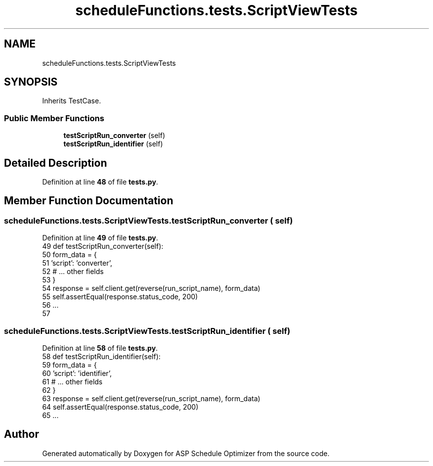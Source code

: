 .TH "scheduleFunctions.tests.ScriptViewTests" 3 "Version 3" "ASP Schedule Optimizer" \" -*- nroff -*-
.ad l
.nh
.SH NAME
scheduleFunctions.tests.ScriptViewTests
.SH SYNOPSIS
.br
.PP
.PP
Inherits TestCase\&.
.SS "Public Member Functions"

.in +1c
.ti -1c
.RI "\fBtestScriptRun_converter\fP (self)"
.br
.ti -1c
.RI "\fBtestScriptRun_identifier\fP (self)"
.br
.in -1c
.SH "Detailed Description"
.PP 
Definition at line \fB48\fP of file \fBtests\&.py\fP\&.
.SH "Member Function Documentation"
.PP 
.SS "scheduleFunctions\&.tests\&.ScriptViewTests\&.testScriptRun_converter ( self)"

.PP
Definition at line \fB49\fP of file \fBtests\&.py\fP\&.
.nf
49     def testScriptRun_converter(self):
50         form_data = {
51             'script': 'converter',
52             # \&.\&.\&. other fields
53         }
54         response = self\&.client\&.get(reverse(run_script_name), form_data)
55         self\&.assertEqual(response\&.status_code, 200)
56         \&.\&.\&.
57         
.PP
.fi

.SS "scheduleFunctions\&.tests\&.ScriptViewTests\&.testScriptRun_identifier ( self)"

.PP
Definition at line \fB58\fP of file \fBtests\&.py\fP\&.
.nf
58     def testScriptRun_identifier(self):
59         form_data = {
60             'script': 'identifier',
61             # \&.\&.\&. other fields
62         }
63         response = self\&.client\&.get(reverse(run_script_name), form_data)
64         self\&.assertEqual(response\&.status_code, 200)
65         \&.\&.\&.
.PP
.fi


.SH "Author"
.PP 
Generated automatically by Doxygen for ASP Schedule Optimizer from the source code\&.
